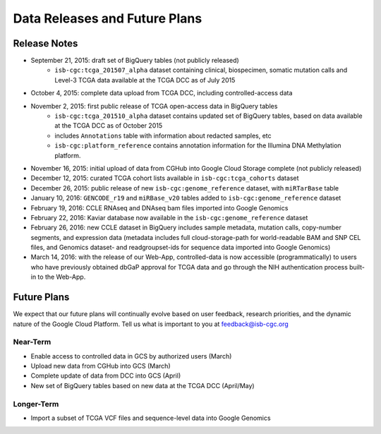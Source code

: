 ******************************
Data Releases and Future Plans
******************************

Release Notes
#############

* September 21, 2015: draft set of BigQuery tables (not publicly released)
   * ``isb-cgc:tcga_201507_alpha`` dataset containing clinical, biospecimen, somatic mutation calls and Level-3 TCGA data available at the TCGA DCC as of July 2015

* October 4, 2015: complete data upload from TCGA DCC, including controlled-access data

* November 2, 2015: first public release of TCGA open-access data in BigQuery tables
   * ``isb-cgc:tcga_201510_alpha`` dataset contains updated set of BigQuery tables, based on data available at the TCGA DCC as of October 2015
   * includes ``Annotations`` table with information about redacted samples, etc
   * ``isb-cgc:platform_reference`` contains annotation information for the Illumina DNA Methylation platform.

* November 16, 2015: initial upload of data from CGHub into Google Cloud Storage complete (not publicly released)

* December 12, 2015: curated TCGA cohort lists available in ``isb-cgc:tcga_cohorts`` dataset

* December 26, 2015: public release of new ``isb-cgc:genome_reference`` dataset, with ``miRTarBase`` table

* January 10, 2016: ``GENCODE_r19`` and ``miRBase_v20`` tables added to ``isb-cgc:genome_reference`` dataset

* February 19, 2016: CCLE RNAseq and DNAseq bam files imported into Google Genomics

* February 22, 2016: Kaviar database now available in the ``isb-cgc:genome_reference`` dataset

* February 26, 2016: new CCLE dataset in BigQuery includes sample metadata, mutation calls, copy-number segments, and expression data (metadata includes full cloud-storage-path for world-readable BAM and SNP CEL files, and Genomics dataset- and readgroupset-ids for sequence data imported into Google Genomics)

* March 14, 2016: with the release of our Web-App, controlled-data is now accessible (programmatically) to users who have previously obtained dbGaP approval for TCGA data and go through the NIH authentication process built-in to the Web-App.

Future Plans
############

We expect that our future plans will continually evolve based on user feedback, research priorities, and the dynamic nature of the Google Cloud Platform.  
Tell us what is important to you at feedback@isb-cgc.org

Near-Term
=========

* Enable access to controlled data in GCS by authorized users (March)
* Upload new data from CGHub into GCS (March)
* Complete update of data from DCC into GCS (April)
* New set of BigQuery tables based on new data at the TCGA DCC (April/May)

Longer-Term
===========

* Import a subset of TCGA VCF files and sequence-level data into Google Genomics

